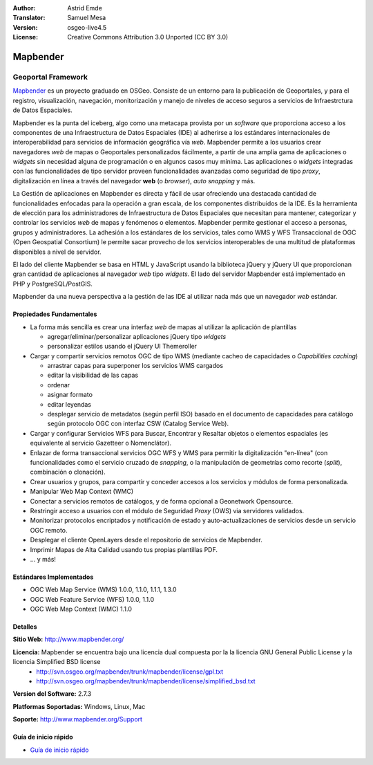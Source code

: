 :Author: Astrid Emde
:Translator: Samuel Mesa
:Version: osgeo-live4.5
:License: Creative Commons Attribution 3.0 Unported (CC BY 3.0)

.. _mapbender-overview-es:

.. image:: ../../images/project_logos/logo-Mapbender.png
  :scale: 100 %
  :alt: project logo
  :align: right
  :target: http://www.mapbender.org

.. image:: ../../images/logos/OSGeo_project.png
  :scale: 90 %
  :alt: OSGeo Project
  :align: right
  :target: http://www.osgeo.org


Mapbender
================================================================================

Geoportal Framework
~~~~~~~~~~~~~~~~~~~~~~~~~~~~~~~~~~~~~~~~~~~~~~~~~~~~~~~~~~~~~~~~~~~~~~~~~~~~~~~~

`Mapbender <http://www.mapbender.org>`_ es un proyecto graduado en OSGeo. Consiste de un entorno para la publicación de Geoportales, y para el registro, visualización, navegación, monitorización y manejo de niveles de acceso seguros a servicios de Infraestrctura de Datos Espaciales.

Mapbender es la punta del iceberg, algo como una metacapa provista por un *software* que proporciona acceso a los componentes de una Infraestructura de Datos Espaciales (IDE) al adherirse a los estándares internacionales de interoperabilidad para servicios de información geográfica vía *web*. Mapbender permite a los usuarios crear navegadores *web* de mapas o Geoportales personalizados fácilmente, a partir de una amplia gama de aplicaciones o *widgets* sin necesidad alguna de programación o en algunos casos muy mínima. Las aplicaciones o *widgets* integradas con las funcionalidades de tipo servidor proveen funcionalidades avanzadas como seguridad de tipo *proxy*, digitalización en línea a través del navegador **web** (o *browser*), *auto snapping* y más.

La Gestión de aplicaciones en Mapbender es directa y fácil de usar ofreciendo una destacada cantidad de funcionalidades enfocadas para la operación a gran escala, de los componentes distribuidos de la IDE. Es la herramienta de elección para los administradores de Infraestructura de Datos Espaciales que necesitan para mantener, categorizar y controlar los servicios *web* de mapas y fenómenos o elementos. Mapbender permite gestionar el acceso a personas, grupos y administradores. La adhesión a los estándares de los servicios, tales como WMS y WFS Transaccional de OGC (Open Geospatial Consortium) le permite sacar provecho de los servicios interoperables de una multitud de plataformas disponibles a nivel de servidor.

El lado del cliente Mapbender se basa en HTML y JavaScript usando la biblioteca jQuery y jQuery UI que proporcionan gran cantidad de aplicaciones al navegador *web* tipo *widgets*. El lado del servidor Mapbender está implementado en PHP y PostgreSQL/PostGIS.

Mapbender da una nueva perspectiva a la gestión de las IDE al utilizar nada más que un navegador *web* estándar.


.. image:: ../../images/screenshots/800x600/mapbender_demo.png
  :scale: 50%
  :alt: Mapbender application
  :align: right


Propiedades Fundamentales
--------------------------------------------------------------------------------

* La forma más sencilla es crear una interfaz *web* de mapas al utilizar la aplicación de plantillas

  * agregar/eliminar/personalizar aplicaciones jQuery tipo *widgets* 
  * personalizar estilos usando el jQuery UI Themeroller
  
* Cargar y compartir servicios remotos OGC de tipo WMS (mediante cacheo de capacidades o *Capabilities caching*) 

  * arrastrar capas para superponer los servicios WMS cargados
  * editar la visibilidad de las capas
  * ordenar
  * asignar formato
  * editar leyendas
  * desplegar servicio de metadatos (según perfil ISO) basado en el documento de capacidades para catálogo según protocolo OGC con interfaz CSW (Catalog Service Web).
  
* Cargar y configurar Servicios WFS para Buscar, Encontrar y Resaltar objetos o elementos espaciales (es equivalente al servicio Gazetteer o Nomenclátor).
* Enlazar de forma transaccional servicios OGC WFS y WMS para permitir la digitalización "en-línea" (con funcionalidades como el servicio cruzado de *snapping*, o la manipulación de geometrías como recorte (*split*), combinación o clonación).
* Crear usuarios y grupos, para compartir y conceder accesos a los servicios y módulos de forma personalizada.
* Manipular Web Map Context (WMC)
* Conectar a servicios remotos de catálogos, y de forma opcional a Geonetwork Opensource.
* Restringir acceso a usuarios con el módulo de Seguridad *Proxy* (OWS) via servidores validados. 
* Monitorizar protocolos encriptados y notificación de estado y auto-actualizaciones de servicios desde un servicio OGC remoto.
* Desplegar el cliente OpenLayers desde el repositorio de servicios de Mapbender.
* Imprimir Mapas de Alta Calidad usando tus propias plantillas PDF.
* ... y más!

Estándares Implementados
--------------------------------------------------------------------------------

* OGC Web Map Service (WMS) 1.0.0, 1.1.0, 1.1.1, 1.3.0
* OGC Web Feature Service (WFS) 1.0.0, 1.1.0
* OGC Web Map Context (WMC) 1.1.0 

Detalles
--------------------------------------------------------------------------------

**Sitio Web:** http://www.mapbender.org/ 

**Licencia:** Mapbender se encuentra bajo una licencia dual compuesta por la la licencia GNU General Public License y la licencia Simplified BSD license
  * http://svn.osgeo.org/mapbender/trunk/mapbender/license/gpl.txt  
  * http://svn.osgeo.org/mapbender/trunk/mapbender/license/simplified_bsd.txt

**Version del Software:** 2.7.3

**Platformas Soportadas:** Windows, Linux, Mac

**Soporte:** http://www.mapbender.org/Support


Guía de inicio rápido
--------------------------------------------------------------------------------

* `Guía de inicio rápido <../quickstart/mapbender_quickstart.html>`_
